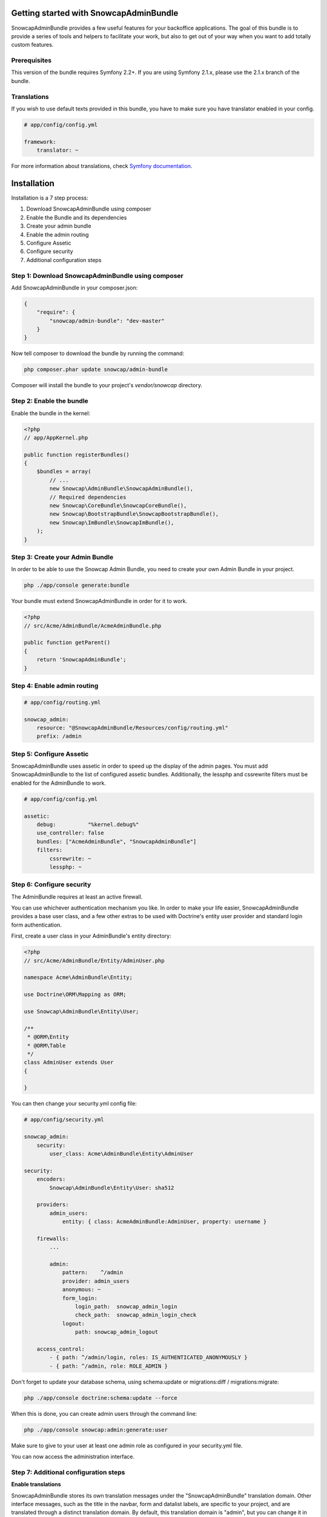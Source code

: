 Getting started with SnowcapAdminBundle
=======================================

SnowcapAdminBundle provides a few useful features for your backoffice applications. The goal of this bundle is to provide a
series of tools and helpers to facilitate your work, but also to get out of your way when you want to add totally custom
features.

Prerequisites
-------------

This version of the bundle requires Symfony 2.2+. If you are using Symfony
2.1.x, please use the 2.1.x branch of the bundle.

Translations
------------

If you wish to use default texts provided in this bundle, you have to make
sure you have translator enabled in your config.

.. code-block:: yaml

    # app/config/config.yml

    framework:
        translator: ~


For more information about translations, check `Symfony documentation <http://symfony.com/doc/current/book/translation.html>`_.

Installation
============

Installation is a 7 step process:

1. Download SnowcapAdminBundle using composer
2. Enable the Bundle and its dependencies
3. Create your admin bundle
4. Enable the admin routing
5. Configure Assetic
6. Configure security
7. Additional configuration steps

Step 1: Download SnowcapAdminBundle using composer
--------------------------------------------------

Add SnowcapAdminBundle in your composer.json:

.. code-block:: javascript

    {
        "require": {
            "snowcap/admin-bundle": "dev-master"
        }
    }


Now tell composer to download the bundle by running the command:

.. code-block:: bash

    php composer.phar update snowcap/admin-bundle


Composer will install the bundle to your project's `vendor/snowcap` directory.

Step 2: Enable the bundle
-------------------------

Enable the bundle in the kernel:

.. code-block:: php

    <?php
    // app/AppKernel.php

    public function registerBundles()
    {
        $bundles = array(
            // ...
            new Snowcap\AdminBundle\SnowcapAdminBundle(),
            // Required dependencies
            new Snowcap\CoreBundle\SnowcapCoreBundle(),
            new Snowcap\BootstrapBundle\SnowcapBootstrapBundle(),
            new Snowcap\ImBundle\SnowcapImBundle(),
        );
    }


Step 3: Create your Admin Bundle
--------------------------------

In order to be able to use the Snowcap Admin Bundle, you need to create your own Admin Bundle in your project.

.. code-block:: bash

    php ./app/console generate:bundle

Your bundle must extend SnowcapAdminBundle in order for it to work.

.. code-block:: php

    <?php
    // src/Acme/AdminBundle/AcmeAdminBundle.php

    public function getParent()
    {
        return 'SnowcapAdminBundle';
    }


Step 4: Enable admin routing
----------------------------

.. code-block:: yaml

    # app/config/routing.yml

    snowcap_admin:
        resource: "@SnowcapAdminBundle/Resources/config/routing.yml"
        prefix: /admin


Step 5: Configure Assetic
-------------------------

SnowcapAdminBundle uses assetic in order to speed up the display of the admin pages. You must add SnowcapAdminBundle to the list of configured assetic bundles. Additionally, the lessphp and cssrewrite filters must be enabled for the AdminBundle to work.

.. code-block:: yaml

    # app/config/config.yml

    assetic:
        debug:          "%kernel.debug%"
        use_controller: false
        bundles: ["AcmeAdminBundle", "SnowcapAdminBundle"]
        filters:
            cssrewrite: ~
            lessphp: ~


Step 6: Configure security
--------------------------

The AdminBundle requires at least an active firewall.

You can use whichever authentication mechanism you like. In order to make your life easier, SnowcapAdminBundle provides a base user class, and a few other extras to be used with Doctrine's entity user provider and standard login form authentication.

First, create a user class in your AdminBundle's entity directory:

.. code-block:: php

    <?php
    // src/Acme/AdminBundle/Entity/AdminUser.php

    namespace Acme\AdminBundle\Entity;

    use Doctrine\ORM\Mapping as ORM;

    use Snowcap\AdminBundle\Entity\User;

    /**
     * @ORM\Entity
     * @ORM\Table
     */
    class AdminUser extends User
    {

    }

You can then change your security.yml config file:

.. code-block:: yaml

    # app/config/security.yml

    snowcap_admin:
        security:
            user_class: Acme\AdminBundle\Entity\AdminUser

    security:
        encoders:
            Snowcap\AdminBundle\Entity\User: sha512

        providers:
            admin_users:
                entity: { class: AcmeAdminBundle:AdminUser, property: username }

        firewalls:
            ...

            admin:
                pattern:    ^/admin
                provider: admin_users
                anonymous: ~
                form_login:
                    login_path:  snowcap_admin_login
                    check_path:  snowcap_admin_login_check
                logout:
                    path: snowcap_admin_logout

        access_control:
            - { path: ^/admin/login, roles: IS_AUTHENTICATED_ANONYMOUSLY }
            - { path: ^/admin, role: ROLE_ADMIN }


Don't forget to update your database schema, using schema:update or migrations:diff / migrations:migrate:

.. code-block:: bash

    php ./app/console doctrine:schema:update --force

When this is done, you can create admin users through the command line:

.. code-block:: bash

    php ./app/console snowcap:admin:generate:user

Make sure to give to your user at least one admin role as configured in your security.yml file.

You can now access the administration interface.

Step 7: Additional configuration steps
--------------------------------------

**Enable translations**

SnowcapAdminBundle stores its own translation messages under the "SnowcapAdminBundle" translation domain. Other interface messages, such as the title in the navbar, form and datalist labels, are specific to your project, and are translated through a distinct translation domain. By default, this translation domain is "admin", but you can change it in your project config:

.. code-block:: yaml

    # app/config/config.yml

    snowcap_admin:
        default_translation_domain: backoffice


Your first admin class
----------------------

One of the main features of SnowcapAdminBundle is to allow you to create CRUD interfaces that manage entities. We call those CRUD interfaces "Content Admins".

Creating a Content Admin can be done in 2 steps:

1. Create a Content Admin class
2. Register your admin class with the Service Container

Create a Content Admin class
----------------------------

The first step is to create an Admin class that extends the abstract ContentAdmin class. You will have to implement at least four methods:

* _getForm_ must return a Symfony/Component/Form/FormInterface instance
* _getDatalist_ must return a Snowcap/AdminBundle/Datalist/DatalistInterface instance
* _getEntityName_ receives an entity as sole argument and must return a textual representation of that entity (its name or its title for instance)
* _getEntityClass_ must return the fully qualified class name of the managed entity

.. code-block:: php

    <?php
    // src/Acme/AdminBundle/Admin/ArtistAdmin.php

    namespace Acme\AdminBundle\Admin;

    use Snowcap\AdminBundle\Admin\ContentAdmin

    class ArtistAdmin extends ContentAdmin
    {
        /**
         * Return the main admin form for this content
         *
         * @return \Symfony\Component\Form\Form
         */
        public function getForm()
        {
            return $this->getFormFactory()
                ->createBuilder('form', null, array('data_class' => 'Acme\SiteBundle\Entity\Artist'))
                ->add('firstName', 'text')
                ->add('lastName', 'text')
                ->getForm();
        }

        /**
         * Return the main admin list for this content
         *
         * @return \Snowcap\AdminBundle\Datalist\DatalistInterface
         */
        public function getDatalist()
        {
            return $this->getDatalistFactory()
                ->createBuilder('datalist', array('data_class' => 'Acme\SiteBundle\Entity\Artist'))
                ->addField('firstName', 'text')
                ->addField('lastName', 'text')
                ->getDatalist();
        }

        /**
         * @param object $entity
         * @return string
         */
        public function getEntityName($entity)
        {
            return $entity->getName();
        }

        /**
         * @return string
         */
        public function getEntityClass()
        {
            return 'Acme\SiteBundle\Entity\Artist';
        }
    }

Your admin class is ready but we still need to register it as a service.

Register your admin class with the Service Container
----------------------------------------------------

Simply edit your Admin Bundle services.yml file and declare your Admin Class as a service that extends the

.. code-block:: yaml

    # src/Acme/AdminBundle/Resources/config/services.yml

    class: Acme\AdminBundle\Admin\ArtistAdmin
        parent: snowcap_admin.admin_content
        tags:
            - { name: snowcap_admin.admin, alias: artist, label: Artist|Artists }


That's it, your admin class is ready to use. You can test it at http://yourbaseurl/admin/artist

Next steps
----------

Now that you have a basic CRUD admin, you are ready to dive into more advanced features.
